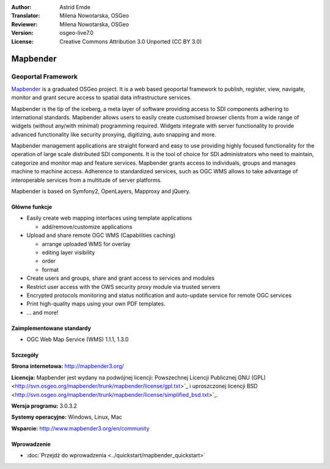 :Author: Astrid Emde
:Translator: Milena Nowotarska, OSGeo
:Reviewer: Milena Nowotarska, OSGeo
:Version: osgeo-live7.0
:License: Creative Commons Attribution 3.0 Unported (CC BY 3.0)

.. _mapbender-overview-pl:

.. image:: ../../images/project_logos/logo-Mapbender3.png
  :scale: 100 %
  :alt: project logo
  :align: right
  :target: http://www.mapbender3.org

.. image:: ../../images/logos/OSGeo_project.png
  :scale: 90 %
  :alt: OSGeo Project
  :align: right
  :target: http://www.osgeo.org


Mapbender
================================================================================

Geoportal Framework
~~~~~~~~~~~~~~~~~~~~~~~~~~~~~~~~~~~~~~~~~~~~~~~~~~~~~~~~~~~~~~~~~~~~~~~~~~~~~~~~

`Mapbender <http://mapbender3.org/en>`_ is a graduated OSGeo project. It is a web based geoportal framework to publish, register, view, navigate, monitor and grant secure access to spatial data infrastructure services.

Mapbender is the tip of the iceberg, a meta layer of software providing access to SDI components adhering to international standards. Mapbender allows users to easily create customised browser clients from a wide range of widgets (without any/with minimal) programming required. Widgets integrate with server functionality to provide advanced functionality like security proxying, digitizing, auto snapping and more.

Mapbender management applications are straight forward and easy to use providing highly focused functionality for the operation of large scale distributed SDI components. It is the tool of choice for SDI administrators who need to maintain, categorize and monitor map and feature services. Mapbender grants access to individuals, groups and manages machine to machine access. Adherence to standardized services, such as OGC WMS allows to take advantage of interoperable services from a multitude of server platforms.

Mapbender is based on Symfony2, OpenLayers, Mapproxy and jQuery. 

.. image:: ../../images/screenshots/800x600/mapbender3_basic_application.png
  :scale: 70%
  :alt: Mapbender application
  :align: right

Główne funkcje
--------------------------------------------------------------------------------

* Easily create web mapping interfaces using template applications  

  * add/remove/customize applications

* Upload and share remote OGC WMS (Capabilities caching) 

  * arrange uploaded WMS for overlay
  * editing layer visibility
  * order
  * format
* Create users and groups, share and grant access to services and modules
* Restrict user access with the OWS security proxy module via trusted servers
* Encrypted protocols monitoring and status notification and auto-update service for remote OGC services 
* Print high-quality maps using your own PDF templates.
* ... and more!

Zaimplementowane standardy
--------------------------------------------------------------------------------

* OGC Web Map Service (WMS) 1.1.1, 1.3.0

Szczegóły
--------------------------------------------------------------------------------

**Strona internetowa:** http://mapbender3.org/

**Licencja:** Mapbender jest wydany na podwójnej licencji: Powszechnej Licencji Publicznej GNU (GPL) <http://svn.osgeo.org/mapbender/trunk/mapbender/license/gpl.txt>`_ i uproszczonej licencji BSD <http://svn.osgeo.org/mapbender/trunk/mapbender/license/simplified_bsd.txt>`_.

**Wersja programu:** 3.0.3.2

**Systemy operacyjne:** Windows, Linux, Mac

**Wsparcie:** http://www.mapbender3.org/en/community


Wprowadzenie
--------------------------------------------------------------------------------

* :doc:`Przejdź do wprowadzenia <../quickstart/mapbender_quickstart>`


